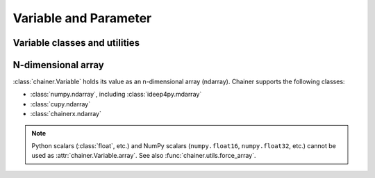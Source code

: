 Variable and Parameter
======================

Variable classes and utilities
------------------------------

.. autosummary::
   :toctree: generated/
   :nosignatures:

   chainer.Variable
   chainer.as_variable
   chainer.backward
   chainer.Parameter
   chainer.variable.VariableNode


.. _ndarray:

N-dimensional array
-------------------

:class:`chainer.Variable` holds its value as an n-dimensional array (ndarray).
Chainer supports the following classes:

* :class:`numpy.ndarray`, including :class:`ideep4py.mdarray`
* :class:`cupy.ndarray`
* :class:`chainerx.ndarray`

.. note::
    Python scalars (:class:`float`, etc.) and NumPy scalars (``numpy.float16``, ``numpy.float32``, etc.) cannot be used as :attr:`chainer.Variable.array`.
    See also :func:`chainer.utils.force_array`.

